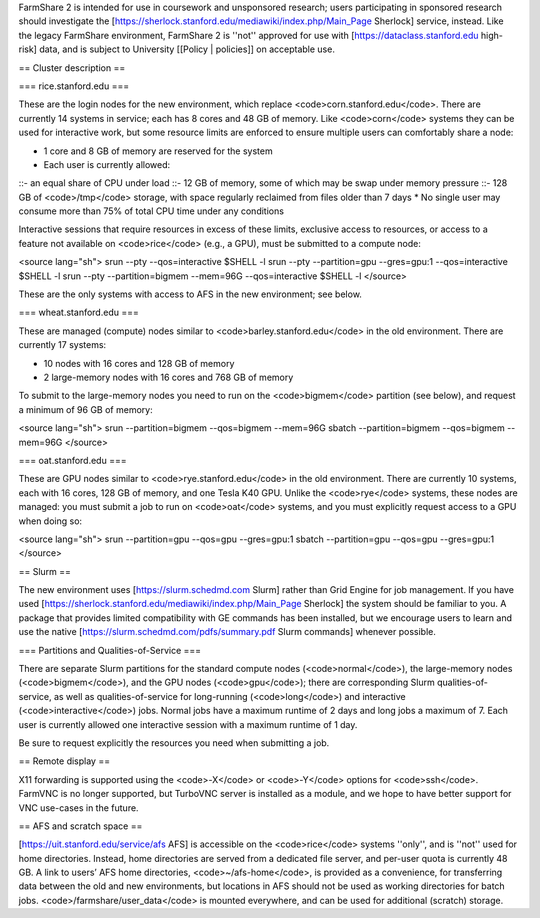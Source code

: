 FarmShare 2 is intended for use in coursework and unsponsored research; users participating in sponsored research should investigate the [https://sherlock.stanford.edu/mediawiki/index.php/Main_Page Sherlock] service, instead. Like the legacy FarmShare environment, FarmShare 2 is ''not'' approved for use with [https://dataclass.stanford.edu high-risk] data, and is subject to University [[Policy | policies]] on acceptable use.

== Cluster description ==

=== rice.stanford.edu ===

These are the login nodes for the new environment, which replace <code>corn.stanford.edu</code>. There are currently 14 systems in service; each has 8 cores and 48 GB of memory. Like <code>corn</code> systems they can be used for interactive work, but some resource limits are enforced to ensure multiple users can comfortably share a node:

* 1 core and 8 GB of memory are reserved for the system
* Each user is currently allowed:
::- an equal share of CPU under load
::- 12 GB of memory, some of which may be swap under memory pressure
::- 128 GB of <code>/tmp</code> storage, with space regularly reclaimed from files older than 7 days
* No single user may consume more than 75% of total CPU time under any conditions

Interactive sessions that require resources in excess of these limits, exclusive access to resources, or access to a feature not available on <code>rice</code> (e.g., a GPU), must be submitted to a compute node:

<source lang="sh">
srun --pty --qos=interactive $SHELL -l
srun --pty --partition=gpu --gres=gpu:1 --qos=interactive $SHELL -l
srun --pty --partition=bigmem --mem=96G --qos=interactive $SHELL -l
</source>

These are the only systems with access to AFS in the new environment; see below.

=== wheat.stanford.edu ===

These are managed (compute) nodes similar to <code>barley.stanford.edu</code> in the old environment. There are currently 17 systems:

* 10 nodes with 16 cores and 128 GB of memory
* 2 large-memory nodes with 16 cores and 768 GB of memory

To submit to the large-memory nodes you need to run on the <code>bigmem</code> partition (see below), and request a minimum of 96 GB of memory:

<source lang="sh">
srun --partition=bigmem --qos=bigmem --mem=96G
sbatch --partition=bigmem --qos=bigmem --mem=96G
</source>

=== oat.stanford.edu ===

These are GPU nodes similar to <code>rye.stanford.edu</code> in the old environment. There are currently 10 systems, each with 16 cores, 128 GB of memory, and one Tesla K40 GPU. Unlike the <code>rye</code> systems, these nodes are managed: you must submit a job to run on <code>oat</code> systems, and you must explicitly request access to a GPU when doing so:

<source lang="sh">
srun --partition=gpu --qos=gpu --gres=gpu:1
sbatch --partition=gpu --qos=gpu --gres=gpu:1
</source>

== Slurm ==

The new environment uses [https://slurm.schedmd.com Slurm] rather than Grid Engine for job management. If you have used [https://sherlock.stanford.edu/mediawiki/index.php/Main_Page Sherlock] the system should be familiar to you. A package that provides limited compatibility with GE commands has been installed, but we encourage users to learn and use the native [https://slurm.schedmd.com/pdfs/summary.pdf Slurm commands] whenever possible.

=== Partitions and Qualities-of-Service ===

There are separate Slurm partitions for the standard compute nodes (<code>normal</code>), the large-memory nodes (<code>bigmem</code>), and the GPU nodes (<code>gpu</code>); there are corresponding Slurm qualities-of-service, as well as qualities-of-service for long-running (<code>long</code>) and interactive (<code>interactive</code>) jobs. Normal jobs have a maximum runtime of 2 days and long jobs a maximum of 7. Each user is currently allowed one interactive session with a maximum runtime of 1 day.

Be sure to request explicitly the resources you need when submitting a job.

== Remote display ==

X11 forwarding is supported using the <code>-X</code> or <code>-Y</code> options for <code>ssh</code>. FarmVNC is no longer supported, but TurboVNC server is installed as a module, and we hope to have better support for VNC use-cases in the future.

== AFS and scratch space ==

[https://uit.stanford.edu/service/afs AFS] is accessible on the <code>rice</code> systems ''only'', and is ''not'' used for home directories. Instead, home directories are served from a dedicated file server, and per-user quota is currently 48 GB. A link to users’ AFS home directories, <code>~/afs-home</code>, is provided as a convenience, for transferring data between the old and new environments, but locations in AFS should not be used as working directories for batch jobs. <code>/farmshare/user_data</code> is mounted everywhere, and can be used for additional (scratch) storage.
